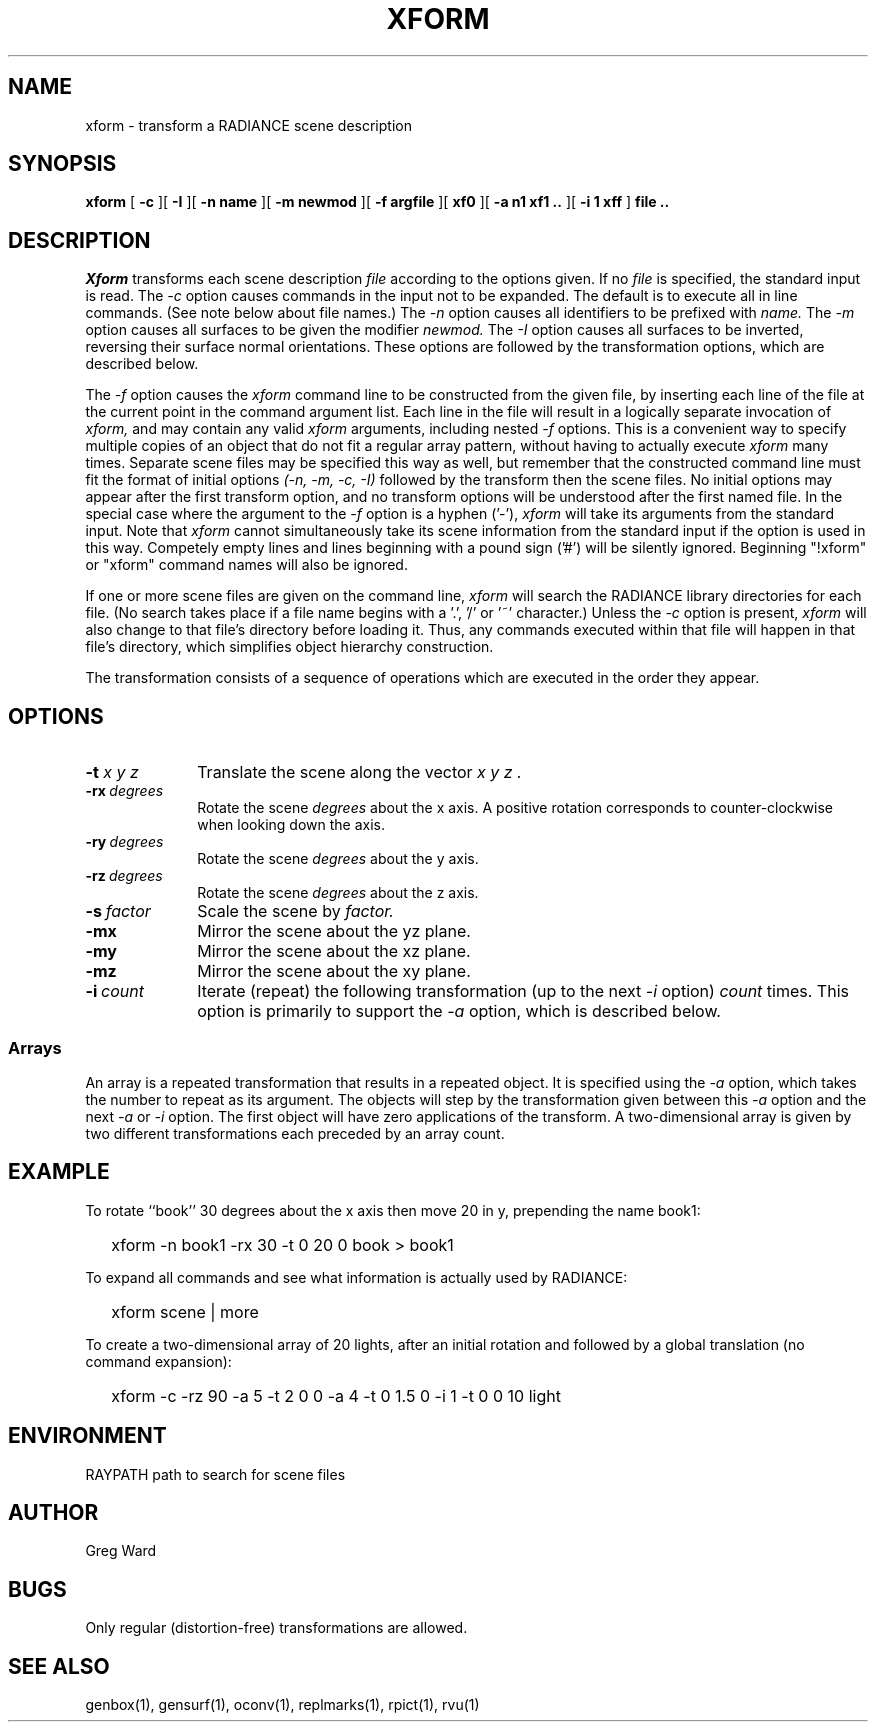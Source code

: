 .\" RCSid "$Id: xform.1,v 1.5 2015/06/29 00:32:51 greg Exp $"
.TH XFORM 1 6/4/99 RADIANCE
.SH NAME
xform - transform a RADIANCE scene description
.SH SYNOPSIS
.B xform
[
.B \-c
][
.B \-I
][
.B "\-n name"
][
.B "\-m newmod"
][
.B "\-f argfile"
][
.B xf0
][
.B "\-a n1 xf1 .."
][
.B "\-i 1 xff"
]
.B "file .."
.SH DESCRIPTION
.I Xform
transforms each scene description
.I file
according to the options given.
If no
.I file
is specified, the standard input is read.
The
.I \-c
option causes commands in the input not to be expanded.
The default is to execute all in line commands.
(See note below about file names.)\0
The
.I \-n
option causes all identifiers to be prefixed with
.I name.
The
.I \-m
option causes all surfaces to be given the modifier
.I newmod.
The
.I \-I
option causes all surfaces to be inverted, reversing their
surface normal orientations.
These options are followed by the transformation options,
which are described below.
.PP
The
.I \-f
option causes the
.I xform
command line to be constructed from the given file,
by inserting each line of the file at the
current point in the command argument list.
Each line in the file will result in a logically separate invocation of
.I xform,
and may contain any valid
.I xform
arguments, including nested
.I \-f
options.
This is a convenient way to specify multiple copies of an object that
do not fit a regular array pattern, without having to actually execute
.I xform
many times.
Separate scene files may be specified this way as well, but remember
that the constructed command line must fit the format of initial options
.I "(-n, -m, -c, -I)"
followed by the transform then the scene files.
No initial options may appear after the first transform option, and
no transform options will be understood after the first named file.
In the special case where the argument to the
.I \-f
option is a hyphen ('-'),
.I xform
will take its arguments from the standard input.
Note that
.I xform
cannot simultaneously take its scene information from the standard input
if the option is used in this way.
Competely empty lines and lines beginning with a pound sign ('#') will be
silently ignored.
Beginning "!xform" or "xform" command names will also be ignored.
.PP
If one or more scene files are given on the command line,
.I xform
will search the RADIANCE library directories for each file.
(No search takes place if a file name begins with a '.', '/' or '~'
character.)\0
Unless the
.I \-c
option is present,
.I xform
will also change to that file's directory before loading it.
Thus, any commands executed within that file will happen in that
file's directory, which simplifies object hierarchy construction.
.PP
The transformation consists of a sequence of operations which
are executed in the order they appear.
.SH OPTIONS
.TP 10n
.BI -t " x y z"
Translate the scene along the vector
.I "x y z".
.TP
.BI -rx \ degrees
Rotate the scene
.I degrees
about the x axis.
A positive rotation corresponds to counter-clockwise
when looking down the axis.
.TP
.BI -ry \ degrees
Rotate the scene
.I degrees
about the y axis.
.TP
.BI -rz \ degrees
Rotate the scene
.I degrees
about the z axis.
.TP
.BI -s \ factor
Scale the scene by
.I factor.
.TP
.BR \-mx
Mirror the scene about the yz plane.
.TP
.BR \-my
Mirror the scene about the xz plane.
.TP
.BR \-mz
Mirror the scene about the xy plane.
.TP
.BI -i \ count
Iterate (repeat) the following transformation (up to the next
.I \-i
option)
.I count
times.
This option is primarily to support the
.I \-a
option, which is described below.
.SS Arrays
An array is a repeated transformation that results in a repeated object.
It is specified using the
.I \-a
option, which takes the number to repeat as its argument.
The objects will step by the transformation given between
this
.I \-a
option and the next
.I \-a
or
.I \-i
option.
The first object will have zero applications of the transform.
A two-dimensional array is given by two different transformations
each preceded by an array count.
.SH EXAMPLE
To rotate ``book'' 30 degrees about the x axis then
move 20 in y, prepending the name book1:
.IP "" .2i
xform \-n book1 \-rx 30 \-t 0 20 0 book > book1
.PP
To expand all commands and see what information is actually used by RADIANCE:
.IP "" .2i
xform scene | more
.PP
To create a two-dimensional array of 20 lights, after an initial rotation
and followed by a global translation (no command expansion):
.IP "" .2i
xform \-c \-rz 90 \-a 5 \-t 2 0 0 \-a 4 \-t 0 1.5 0 \-i 1 \-t 0 0 10 light
.SH ENVIRONMENT
RAYPATH		path to search for scene files
.SH AUTHOR
Greg Ward
.SH BUGS
Only regular (distortion-free) transformations are allowed.
.SH "SEE ALSO"
genbox(1), gensurf(1), oconv(1), replmarks(1), rpict(1), rvu(1)
